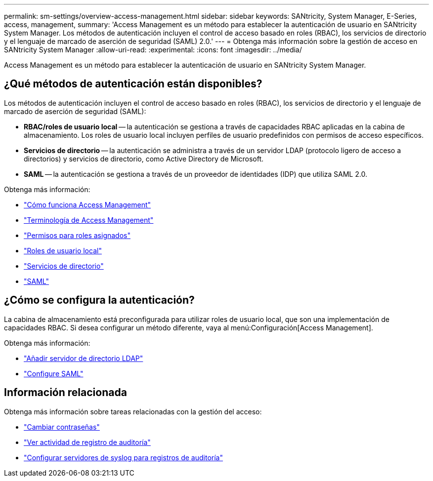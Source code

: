 ---
permalink: sm-settings/overview-access-management.html 
sidebar: sidebar 
keywords: SANtricity, System Manager, E-Series, access, management, 
summary: 'Access Management es un método para establecer la autenticación de usuario en SANtricity System Manager. Los métodos de autenticación incluyen el control de acceso basado en roles (RBAC), los servicios de directorio y el lenguaje de marcado de aserción de seguridad (SAML) 2.0.' 
---
= Obtenga más información sobre la gestión de acceso en SANtricity System Manager
:allow-uri-read: 
:experimental: 
:icons: font
:imagesdir: ../media/


[role="lead"]
Access Management es un método para establecer la autenticación de usuario en SANtricity System Manager.



== ¿Qué métodos de autenticación están disponibles?

Los métodos de autenticación incluyen el control de acceso basado en roles (RBAC), los servicios de directorio y el lenguaje de marcado de aserción de seguridad (SAML):

* *RBAC/roles de usuario local* -- la autenticación se gestiona a través de capacidades RBAC aplicadas en la cabina de almacenamiento. Los roles de usuario local incluyen perfiles de usuario predefinidos con permisos de acceso específicos.
* *Servicios de directorio* -- la autenticación se administra a través de un servidor LDAP (protocolo ligero de acceso a directorios) y servicios de directorio, como Active Directory de Microsoft.
* *SAML* -- la autenticación se gestiona a través de un proveedor de identidades (IDP) que utiliza SAML 2.0.


Obtenga más información:

* link:how-access-management-works.html["Cómo funciona Access Management"]
* link:access-management-terminology.html["Terminología de Access Management"]
* link:permissions-for-mapped-roles.html["Permisos para roles asignados"]
* link:access-management-with-local-user-roles.html["Roles de usuario local"]
* link:access-management-with-directory-services.html["Servicios de directorio"]
* link:access-management-with-saml.html["SAML"]




== ¿Cómo se configura la autenticación?

La cabina de almacenamiento está preconfigurada para utilizar roles de usuario local, que son una implementación de capacidades RBAC. Si desea configurar un método diferente, vaya al menú:Configuración[Access Management].

Obtenga más información:

* link:add-directory-server.html["Añadir servidor de directorio LDAP"]
* link:configure-saml.html["Configure SAML"]




== Información relacionada

Obtenga más información sobre tareas relacionadas con la gestión del acceso:

* link:change-passwords.html["Cambiar contraseñas"]
* link:view-audit-log-activity.html["Ver actividad de registro de auditoría"]
* link:configure-syslog-server-for-audit-logs.html["Configurar servidores de syslog para registros de auditoría"]

